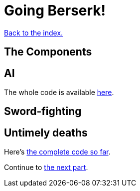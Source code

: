 = Going Berserk!
:icons: font
:source-highlighter: pygments
:source-language: rust
ifdef::env-github[:outfilesuffix: .adoc]

<<index#,Back to the index.>>

== The Components

== AI

The whole code is available link:part-6a-ai.rs[here].

== Sword-fighting

== Untimely deaths

Here's link:part-6b-untimely-deaths.rs[the complete code so far].


Continue to <<part-7-gui#,the next part>>.
